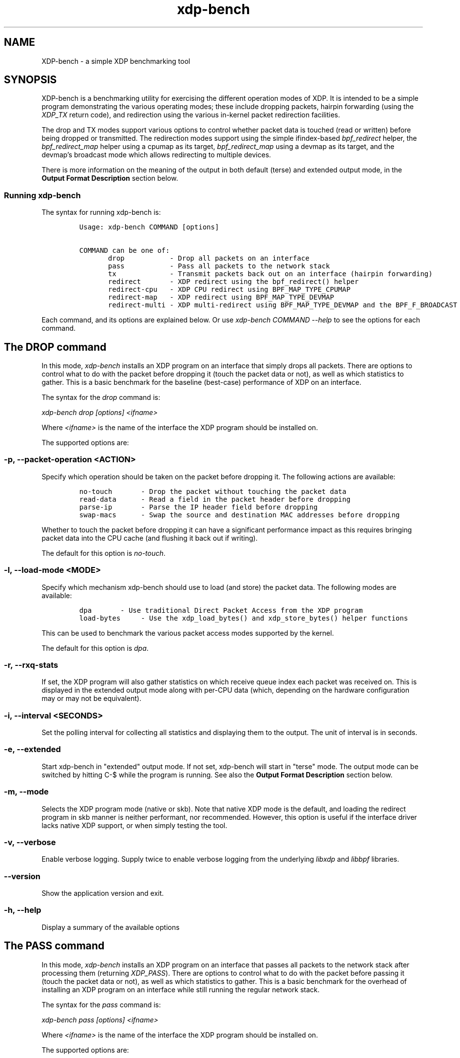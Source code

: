 .TH "xdp-bench" "8" "NOVEMBER 19, 2024" "V1.5.3" "A simple XDP benchmarking tool"
.SH "NAME"
XDP-bench \- a simple XDP benchmarking tool
.SH "SYNOPSIS"
.PP
XDP-bench is a benchmarking utility for exercising the different operation modes
of XDP. It is intended to be a simple program demonstrating the various
operating modes; these include dropping packets, hairpin forwarding (using the
\fIXDP_TX\fP return code), and redirection using the various in-kernel packet
redirection facilities.

.PP
The drop and TX modes support various options to control whether packet data is
touched (read or written) before being dropped or transmitted. The redirection
modes support using the simple ifindex-based \fIbpf_redirect\fP helper, the
\fIbpf_redirect_map\fP helper using a cpumap as its target, \fIbpf_redirect_map\fP using
a devmap as its target, and the devmap's broadcast mode which allows redirecting
to multiple devices.

.PP
There is more information on the meaning of the output in both default (terse)
and extended output mode, in the \fBOutput Format Description\fP section below.
.SS "Running xdp-bench"
.PP
The syntax for running xdp-bench is:

.RS
.nf
\fCUsage: xdp-bench COMMAND [options]

COMMAND can be one of:
       drop           - Drop all packets on an interface
       pass           - Pass all packets to the network stack
       tx             - Transmit packets back out on an interface (hairpin forwarding)
       redirect       - XDP redirect using the bpf_redirect() helper
       redirect-cpu   - XDP CPU redirect using BPF_MAP_TYPE_CPUMAP
       redirect-map   - XDP redirect using BPF_MAP_TYPE_DEVMAP
       redirect-multi - XDP multi-redirect using BPF_MAP_TYPE_DEVMAP and the BPF_F_BROADCAST flag
\fP
.fi
.RE

.PP
Each command, and its options are explained below. Or use \fIxdp\-bench COMMAND
\-\-help\fP to see the options for each command.
.SH "The DROP command"
.PP
In this mode, \fIxdp\-bench\fP installs an XDP program on an interface that simply
drops all packets. There are options to control what to do with the packet
before dropping it (touch the packet data or not), as well as which statistics
to gather. This is a basic benchmark for the baseline (best-case) performance of
XDP on an interface.

.PP
The syntax for the \fIdrop\fP command is:

.PP
\fIxdp\-bench drop [options] <ifname>\fP

.PP
Where \fI<ifname>\fP is the name of the interface the XDP program should be
installed on.

.PP
The supported options are:
.SS "-p, --packet-operation <ACTION>"
.PP
Specify which operation should be taken on the packet before dropping it. The
following actions are available:

.RS
.nf
\fCno-touch		- Drop the packet without touching the packet data
read-data		- Read a field in the packet header before dropping
parse-ip		- Parse the IP header field before dropping
swap-macs		- Swap the source and destination MAC addresses before dropping
\fP
.fi
.RE

.PP
Whether to touch the packet before dropping it can have a significant
performance impact as this requires bringing packet data into the CPU cache (and
flushing it back out if writing).

.PP
The default for this option is \fIno\-touch\fP.
.SS "-l, --load-mode <MODE>"
.PP
Specify which mechanism xdp-bench should use to load (and store) the packet data.
The following modes are available:

.RS
.nf
\fCdpa		- Use traditional Direct Packet Access from the XDP program
load-bytes	- Use the xdp_load_bytes() and xdp_store_bytes() helper functions
\fP
.fi
.RE

.PP
This can be used to benchmark the various packet access modes supported by the
kernel.

.PP
The default for this option is \fIdpa\fP.
.SS "-r, --rxq-stats"
.PP
If set, the XDP program will also gather statistics on which receive queue index
each packet was received on. This is displayed in the extended output mode along
with per-CPU data (which, depending on the hardware configuration may or may not
be equivalent).
.SS "-i, --interval <SECONDS>"
.PP
Set the polling interval for collecting all statistics and displaying them to
the output. The unit of interval is in seconds.
.SS "-e, --extended"
.PP
Start xdp-bench in "extended" output mode. If not set, xdp-bench will start in
"terse" mode. The output mode can be switched by hitting C-$\ while the program
is running. See also the \fBOutput Format Description\fP section below.
.SS "-m, --mode"
.PP
Selects the XDP program mode (native or skb). Note that native XDP mode is the
default, and loading the redirect program in skb manner is neither performant,
nor recommended. However, this option is useful if the interface driver lacks
native XDP support, or when simply testing the tool.
.SS "-v, --verbose"
.PP
Enable verbose logging. Supply twice to enable verbose logging from the
underlying \fIlibxdp\fP and \fIlibbpf\fP libraries.
.SS "--version"
.PP
Show the application version and exit.
.SS "-h, --help"
.PP
Display a summary of the available options
.SH "The PASS command"
.PP
In this mode, \fIxdp\-bench\fP installs an XDP program on an interface that passes
all packets to the network stack after processing them (returning \fIXDP_PASS\fP).
There are options to control what to do with the packet before passing it
(touch the packet data or not), as well as which statistics to gather. This is a
basic benchmark for the overhead of installing an XDP program on an interface
while still running the regular network stack.

.PP
The syntax for the \fIpass\fP command is:

.PP
\fIxdp\-bench pass [options] <ifname>\fP

.PP
Where \fI<ifname>\fP is the name of the interface the XDP program should be
installed on.

.PP
The supported options are:
.SS "-p, --packet-operation <ACTION>"
.PP
Specify which operation should be taken on the packet before passing it. The
following actions are available:

.RS
.nf
\fCno-touch		- Pass the packet without touching the packet data
read-data		- Read a field in the packet header before passing
parse-ip		- Parse the IP header field before passing
swap-macs		- Swap the source and destination MAC addresses before passing
\fP
.fi
.RE

.PP
The default for this option is \fIno\-touch\fP.
.SS "-l, --load-mode <MODE>"
.PP
Specify which mechanism xdp-bench should use to load (and store) the packet data.
The following modes are available:

.RS
.nf
\fCdpa		- Use traditional Direct Packet Access from the XDP program
load-bytes	- Use the xdp_load_bytes() and xdp_store_bytes() helper functions
\fP
.fi
.RE

.PP
This can be used to benchmark the various packet access modes supported by the
kernel.

.PP
The default for this option is \fIdpa\fP.
.SS "-r, --rxq-stats"
.PP
If set, the XDP program will also gather statistics on which receive queue index
each packet was received on. This is displayed in the extended output mode along
with per-CPU data (which, depending on the hardware configuration may or may not
be equivalent).
.SS "-i, --interval <SECONDS>"
.PP
Set the polling interval for collecting all statistics and displaying them to
the output. The unit of interval is in seconds.
.SS "-e, --extended"
.PP
Start xdp-bench in "extended" output mode. If not set, xdp-bench will start in
"terse" mode. The output mode can be switched by hitting C-$\ while the program
is running. See also the \fBOutput Format Description\fP section below.
.SS "-m, --mode"
.PP
Selects the XDP program mode (native or skb). Note that native XDP mode is the
default, and loading the redirect program in skb manner is neither performant,
nor recommended. However, this option is useful if the interface driver lacks
native XDP support, or when simply testing the tool.
.SS "-v, --verbose"
.PP
Enable verbose logging. Supply twice to enable verbose logging from the
underlying \fIlibxdp\fP and \fIlibbpf\fP libraries.
.SS "--version"
.PP
Show the application version and exit.
.SS "-h, --help"
.PP
Display a summary of the available options
.SH "The TX command"
.PP
In this mode, \fIxdp\-bench\fP installs an XDP program on an interface that performs
so-called "hairpin forwarding", which means each packet is transmitted back out
the same interface (using the \fIXDP_TX\fP return code).. There are options to
control what to do with the packet before transmitting it (touch the packet data
or not), as well as which statistics to gather.

.PP
The syntax for the \fItx\fP command is:

.PP
\fIxdp\-bench tx [options] <ifname>\fP

.PP
Where \fI<ifname>\fP is the name of the interface the XDP program should be
installed on.

.PP
The supported options are:
.SS "-p, --packet-operation <ACTION>"
.PP
Specify which operation should be taken on the packet before transmitting it. The
following actions are available:

.RS
.nf
\fCno-touch		- Transmit the packet without touching the packet data
read-data		- Read a field in the packet header before transmitting
parse-ip		- Parse the IP header field before transmitting
swap-macs		- Swap the source and destination MAC addresses before transmitting
\fP
.fi
.RE

.PP
To allow the packet to be successfully transmitted back to the sender, the MAC
addresses have to be swapped, so that the source MAC matches the network device.
However, there is a performance overhead in doing swapping, so this option
allows this function to be turned off.

.PP
The default for this option is \fIswap\-macs\fP.
.SS "-l, --load-mode <MODE>"
.PP
Specify which mechanism xdp-bench should use to load (and store) the packet data.
The following modes are available:

.RS
.nf
\fCdpa		- Use traditional Direct Packet Access from the XDP program
load-bytes	- Use the xdp_load_bytes() and xdp_store_bytes() helper functions
\fP
.fi
.RE

.PP
This can be used to benchmark the various packet access modes supported by the
kernel.

.PP
The default for this option is \fIdpa\fP.
.SS "-r, --rxq-stats"
.PP
If set, the XDP program will also gather statistics on which receive queue index
each packet was received on. This is displayed in the extended output mode along
with per-CPU data (which, depending on the hardware configuration may or may not
be equivalent).
.SS "-i, --interval <SECONDS>"
.PP
Set the polling interval for collecting all statistics and displaying them to
the output. The unit of interval is in seconds.
.SS "-e, --extended"
.PP
Start xdp-bench in "extended" output mode. If not set, xdp-bench will start in
"terse" mode. The output mode can be switched by hitting C-$\ while the program
is running. See also the \fBOutput Format Description\fP section below.
.SS "-m, --mode"
.PP
Selects the XDP program mode (native or skb). Note that native XDP mode is the
default, and loading the redirect program in skb manner is neither performant,
nor recommended. However, this option is useful if the interface driver lacks
native XDP support, or when simply testing the tool.
.SS "-v, --verbose"
.PP
Enable verbose logging. Supply twice to enable verbose logging from the
underlying \fIlibxdp\fP and \fIlibbpf\fP libraries.
.SS "--version"
.PP
Show the application version and exit.
.SS "-h, --help"
.PP
Display a summary of the available options
.SH "The REDIRECT command"
.PP
In this mode, \fIxdp\-bench\fP sets up packet redirection between the two
interfaces supplied on the command line using the \fIbpf_redirect\fP BPF helper
triggered on packet reception on the ingress interface.

.PP
The syntax for the \fIredirect\fP command is:

.PP
\fIxdp\-bench redirect [options] <ifname_in> <ifname_out>\fP

.PP
Where \fI<ifname_in>\fP is the name of the input interface from where packets will
be redirect to the output interface \fI<ifname_out>\fP.

.PP
The supported options are:
.SS "-l, --load-mode <MODE>"
.PP
Specify which mechanism xdp-bench should use to load (and store) the packet data.
The following modes are available:

.RS
.nf
\fCdpa		- Use traditional Direct Packet Access from the XDP program
load-bytes	- Use the xdp_load_bytes() and xdp_store_bytes() helper functions
\fP
.fi
.RE

.PP
This can be used to benchmark the various packet access modes supported by the
kernel.

.PP
The default for this option is \fIdpa\fP.
.SS "-i, --interval <SECONDS>"
.PP
Set the polling interval for collecting all statistics and displaying them to
the output. The unit of interval is in seconds.
.SS "-s, --stats"
.PP
Enable statistics for successful redirection. This option comes with a per
packet tracing overhead, for recording all successful redirections.
.SS "-e, --extended"
.PP
Start xdp-bench in "extended" output mode. If not set, xdp-bench will start in
"terse" mode. The output mode can be switched by hitting C-$\ while the program
is running. See also the \fBOutput Format Description\fP section below.
.SS "-m, --mode"
.PP
Selects the XDP program mode (native or skb). Note that native XDP mode is the
default, and loading the redirect program in skb manner is neither performant,
nor recommended. However, this option is useful if the interface driver lacks
native XDP support, or when simply testing the tool.
.SS "-v, --verbose"
.PP
Enable verbose logging. Supply twice to enable verbose logging from the
underlying \fIlibxdp\fP and \fIlibbpf\fP libraries.
.SS "--version"
.PP
Show the application version and exit.
.SS "-h, --help"
.PP
Display a summary of the available options
.SH "The REDIRECT-CPU command"
.PP
In this mode, \fIxdp\-bench\fP sets up packet redirection using the
\fIbpf_redirect_map\fP BPF helper triggered on packet reception on the ingress
interface, using a cpumap as its target. Hence, this tool can be used to
redirect packets on an interface from one CPU to another. In addition to this,
the tool then supports redirecting the packet to another output device when it
is processed on the target CPU.

.PP
The syntax for the \fIredirect\-cpu\fP command is:

.PP
\fIxdp\-bench redirect\-cpu [options] <ifname> \-c 0 ... \-c N\fP

.PP
Where \fI<ifname>\fP is the name of the input interface from where packets will be
redirect to the target CPU list specified using \fI\-c\fP.

.PP
The supported options are:
.SS "-c, --cpu <CPU>"
.PP
Specify a possible target CPU index. This option must be passed at least once,
and can be passed multiple times to specify a list of CPUs. Which CPU is chosen
for a given packet depends on the value of the \fI\-\-program\-mode\fP option,
described below.
.SS "-p, --program-mode <MODE>"
.PP
Specify a program that embeds a predefined policy deciding how packets are
redirected to different CPUs. The following options are available:

.RS
.nf
\fCno-touch		- Redirect without touching packet data
touch		- Read packet data before redirecting
round-robin	- Cycle between target CPUs in a round-robin fashion (for each packet)
l4-proto		- Choose the target CPU based on the layer-4 protocol of packet
l4-filter		- Like l4-proto, but drop UDP packets with destination port 9 (used by pktgen)
l4-hash		- Use source and destination IP hashing to pick target CPU
l4-sport		- Use modulo of source port to pick target CPU
l4-dport		- Use modulo of destination port to pick target CPU
\fP
.fi
.RE

.PP
The \fIno\-touch\fP and \fItouch\fP modes always redirect packets to the same CPU (the
first value supplied to \fI\-\-cpu\fP). The \fIround\-robin\fP and \fIl4\-hash\fP modes
distribute packets between all the CPUs supplied as \fI\-\-cpu\fP arguments, while
\fIl4\-proto\fP and \fIl4\-filter\fP send TCP and unrecognised packets to CPU index 0, UDP
packets to CPU index 1 and ICMP packets to CPU index 2 (where the index refers
to the order the actual CPUs are given on the command line).

.PP
The default for this option is \fIl4\-hash\fP.
.SS "-r --remote-action <ACTION>"
.PP
If this option is set, a separate program is installed into the cpumap, which
will be invoked on the remote CPU after the packet is processed there. The
action can be either \fIdrop\fP or \fIpass\fP which will drop the packet or pass it to
the regular networking stack, respectively. Or it can be \fIredirect\fP, which will
cause the packet to be redirected to another interface and transmitted out that
interface on the remote CPU. If this option is set to \fIredirect\fP the target
device must be specified using \fI\-\-redirect\-device\fP.

.PP
The default for this option is \fIdisabled\fP.
.SS "-r, --redirect-device <IFNAME>"
.PP
Specify the device to redirect the packet to when it is received on the target CPU.
Note that this option can only be specified with \fI\-\-remote\-action redirect\fP.
.SS "-q, --qsize <PACKETS>"
.PP
Set the queue size for the per-CPU cpumap ring buffer used for redirecting
packets from multiple CPUs to one CPU. The default value is 2048 packets.
.SS "-x, --stress-mode"
.PP
Stress the cpumap implementation by deallocating and reallocating the cpumap
ring buffer on each polling interval.
.SS "-i, --interval <SECONDS>"
.PP
Set the polling interval for collecting all statistics and displaying them to
the output. The unit of interval is in seconds.
.SS "-s, --stats"
.PP
Enable statistics for successful redirection. This option comes with a per
packet tracing overhead, for recording all successful redirections.
.SS "-e, --extended"
.PP
Start xdp-bench in "extended" output mode. If not set, xdp-bench will start in
"terse" mode. The output mode can be switched by hitting C-$\ while the program
is running. See also the \fBOutput Format Description\fP section below.
.SS "-m, --mode"
.PP
Selects the XDP program mode (native or skb). Note that native XDP mode is the
default, and loading the redirect program in skb manner is neither performant,
nor recommended. However, this option is useful if the interface driver lacks
native XDP support, or when simply testing the tool.
.SS "-v, --verbose"
.PP
Enable verbose logging. Supply twice to enable verbose logging from the
underlying \fIlibxdp\fP and \fIlibbpf\fP libraries.
.SS "--version"
.PP
Show the application version and exit.
.SS "-h, --help"
.PP
Display a summary of the available options
.SH "The REDIRECT-MAP command"
.PP
In this mode, \fIxdp\-bench\fP sets up packet redirection between two interfaces
supplied on the command line using the \fIbpf_redirect_map()\fP BPF helper triggered
on packet reception on the ingress interface, using a devmap as its target.

.PP
The syntax for the \fIredirect\-map\fP command is:

.PP
\fIxdp\-bench redirect\-map [options] <ifname_in> <ifname_out>\fP

.PP
Where \fI<ifname_in>\fP is the name of the input interface from where packets will
be redirect to the output interface \fI<ifname_out>\fP.

.PP
The supported options are:
.SS "-X, --load-egress"
.PP
Load a program in the devmap entry used for redirection, so that it is invoked
after the packet is redirected to the target device, before it is transmitted
out of the output interface. The remote program will update the packet data so
its source MAC address matches the one of the destination interface.
.SS "-i, --interval <SECONDS>"
.PP
Set the polling interval for collecting all statistics and displaying them to
the output. The unit of interval is in seconds.
.SS "-s, --stats"
.PP
Enable statistics for successful redirection. This option comes with a per
packet tracing overhead, for recording all successful redirections.
.SS "-e, --extended"
.PP
Start xdp-bench in "extended" output mode. If not set, xdp-bench will start in
"terse" mode. The output mode can be switched by hitting C-$\ while the program
is running. See also the \fBOutput Format Description\fP section below.
.SS "-m, --mode"
.PP
Selects the XDP program mode (native or skb). Note that native XDP mode is the
default, and loading the redirect program in skb manner is neither performant,
nor recommended. However, this option is useful if the interface driver lacks
native XDP support, or when simply testing the tool.
.SS "-v, --verbose"
.PP
Enable verbose logging. Supply twice to enable verbose logging from the
underlying \fIlibxdp\fP and \fIlibbpf\fP libraries.
.SS "--version"
.PP
Show the application version and exit.
.SS "-h, --help"
.PP
Display a summary of the available options
.SH "The REDIRECT-MULTI command"
.PP
In this mode, \fIxdp\-bench\fP sets up one-to-many packet redirection between
interfaces supplied on the command line, using the \fIbpf_redirect_map\fP BPF helper
triggered on packet reception on the ingress interface, using a devmap as its
target. The packet is broadcast to all output interfaces specified on the
command line, using devmap's packet broadcast feature.

.PP
The syntax for the \fIredirect\-multi\fP command is:

.PP
\fIxdp\-bench redirect\-multi [options] <ifname_in> <ifname_out1> ... <ifname_outN>\fP

.PP
Where \fI<ifname_in>\fP is the name of the input interface from where packets will
be redirect to one or many output interface(s).

.PP
The supported options are:
.SS "-X, --load-egress"
.PP
Load a program in the devmap entry used for redirection, so that it is invoked
after the packet is redirected to the target device, before it is transmitted
out of the output interface. The remote program will update the packet data so
its source MAC address matches the one of the destination interface.
.SS "-i, --interval <SECONDS>"
.PP
Set the polling interval for collecting all statistics and displaying them to
the output. The unit of interval is in seconds.
.SS "-s, --stats"
.PP
Enable statistics for successful redirection. This option comes with a per
packet tracing overhead, for recording all successful redirections.
.SS "-e, --extended"
.PP
Start xdp-bench in "extended" output mode. If not set, xdp-bench will start in
"terse" mode. The output mode can be switched by hitting C-$\ while the program
is running. See also the \fBOutput Format Description\fP section below.
.SS "-m, --mode"
.PP
Selects the XDP program mode (native or skb). Note that native XDP mode is the
default, and loading the redirect program in skb manner is neither performant,
nor recommended. However, this option is useful if the interface driver lacks
native XDP support, or when simply testing the tool.
.SS "-v, --verbose"
.PP
Enable verbose logging. Supply twice to enable verbose logging from the
underlying \fIlibxdp\fP and \fIlibbpf\fP libraries.
.SS "--version"
.PP
Show the application version and exit.
.SS "-h, --help"
.PP
Display a summary of the available options
.SH "Output Format Description"
.PP
By default, redirect success statistics are disabled, use \fI\-\-stats\fP to enable.
The terse output mode is default, extended output mode can be activated using
the \fI\-\-extended\fP command line option.

.PP
SIGQUIT (Ctrl + \\) can be used to switch the mode dynamically at runtime.

.PP
Terse mode displays at most the following fields:
.RS
.nf
\fCrx/s		Number of packets received per second
redir/s	Number of packets successfully redirected per second
err,drop/s	Aggregated count of errors per second (including dropped packets when not using the drop command)
xmit/s	Number of packets transmitted on the output device per second
\fP
.fi
.RE

.PP
Extended output mode displays at most the following fields:
.RS
.nf
\fCFIELD		  DESCRIPTION
receive	       Displays the number of packets received and errors encountered

                        Whenever an error or packet drop occurs, details of per CPU error
                        and drop statistics will be expanded inline in terse mode.
                                        pkt/s		- Packets received per second
                                        drop/s		- Packets dropped per second
                                        error/s		- Errors encountered per second
                                        redirect	- Displays the number of packets successfully redirected
                       Errors encountered are expanded under redirect_err field
                       Note that passing -s to enable it has a per packet overhead
                                        redir/s		- Packets redirected successfully per second


redirect_err	  Displays the number of packets that failed redirection

                        The errno is expanded under this field with per CPU count
                       The recognized errors are:
                                        EINVAL:		Invalid redirection
                                        ENETDOWN:	Device being redirected to is down
                                        EMSGSIZE:	Packet length too large for device
                                        EOPNOTSUPP:	Operation not supported
                                        ENOSPC:		No space in ptr_ring of cpumap kthread

                                        error/s		- Packets that failed redirection per second


enqueue to cpu N Displays the number of packets enqueued to bulk queue of CPU N
                       Expands to cpu:FROM->N to display enqueue stats for each CPU enqueuing to CPU N
                       Received packets can be associated with the CPU redirect program is enqueuing
                       packets to.
                                        pkt/s		- Packets enqueued per second from other CPU to CPU N
                                        drop/s		- Packets dropped when trying to enqueue to CPU N
                                        bulk-avg	- Average number of packets processed for each event


kthread	       Displays the number of packets processed in CPUMAP kthread for each CPU
                       Packets consumed from ptr_ring in kthread, and its xdp_stats (after calling
                       CPUMAP bpf prog) are expanded below this. xdp_stats are expanded as a total and
                       then per-CPU to associate it to each CPU's pinned CPUMAP kthread.
                                        pkt/s		- Packets consumed per second from ptr_ring
                                        drop/s		- Packets dropped per second in kthread
                                        sched		- Number of times kthread called schedule()

                       xdp_stats (also expands to per-CPU counts)
                                        pass/s		- XDP_PASS count for CPUMAP program execution
                                        drop/s		- XDP_DROP count for CPUMAP program execution
                                        redir/s		- XDP_REDIRECT count for CPUMAP program execution


xdp_exception	  Displays xdp_exception tracepoint events

                        This can occur due to internal driver errors, unrecognized
                       XDP actions and due to explicit user trigger by use of XDP_ABORTED
                       Each action is expanded below this field with its count
                                        hit/s		- Number of times the tracepoint was hit per second


devmap_xmit      Displays devmap_xmit tracepoint events

                        This tracepoint is invoked for successful transmissions on output
                       device but these statistics are not available for generic XDP mode,
                       hence they will be omitted from the output when using SKB mode
                                        xmit/s		- Number of packets that were transmitted per second
                                        drop/s		- Number of packets that failed transmissions per second
                                        drv_err/s	- Number of internal driver errors per second
                                        bulk-avg	- Average number of packets processed for each event
\fP
.fi
.RE
.SH "BUGS"
.PP
Please report any bugs on Github: \fIhttps://github.com/xdp-project/xdp-tools/issues\fP
.SH "AUTHOR"
.PP
Earlier xdp-redirect tools were written by Jesper Dangaard Brouer and John
Fastabend. They were then rewritten to support more features by Kumar Kartikeya
Dwivedi, who also ported them to xdp-tools together with Toke Høiland-Jørgensen.
This man page was written by Kumar Kartikeya Dwivedi and Toke Høiland-Jørgensen.
